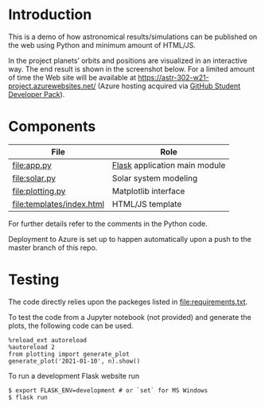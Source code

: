 * Introduction
This is a demo of how astronomical results/simulations can be
published on the web using Python and minimum amount of HTML/JS.

In the project planets’ orbits and positions are visualized in an
interactive way. The end result is shown in the screenshot below. For
a limited amount of time the Web site will be available at
https://astr-302-w21-project.azurewebsites.net/ (Azure hosting
acquired via [[https://education.github.com/pack][GitHub Student Developer Pack]]).

[[file:screenshot.png]]

* Components
| File                      | Role                          |
|---------------------------+-------------------------------|
| [[file:app.py]]               | [[https://flask.palletsprojects.com/en/1.1.x/][Flask]] application main module |
| [[file:solar.py]]             | Solar system modeling         |
| [[file:plotting.py]]          | Matplotlib interface          |
| [[file:templates/index.html]] | HTML/JS template              |

For further details refer to the comments in the Python code.

Deployment to Azure is set up to happen automatically upon a push to
the master branch of this repo.

* Testing
The code directly relies upon the packeges listed in
[[file:requirements.txt]].

To test the code from a Jupyter notebook (not provided) and generate
the plots, the following code can be used.
#+BEGIN_EXAMPLE
%reload_ext autoreload
%autoreload 2
from plotting import generate_plot
generate_plot('2021-01-10', n).show()
#+END_EXAMPLE

To run a development Flask website run
#+BEGIN_EXAMPLE
$ export FLASK_ENV=development # or `set` for MS Windows
$ flask run
#+END_EXAMPLE

